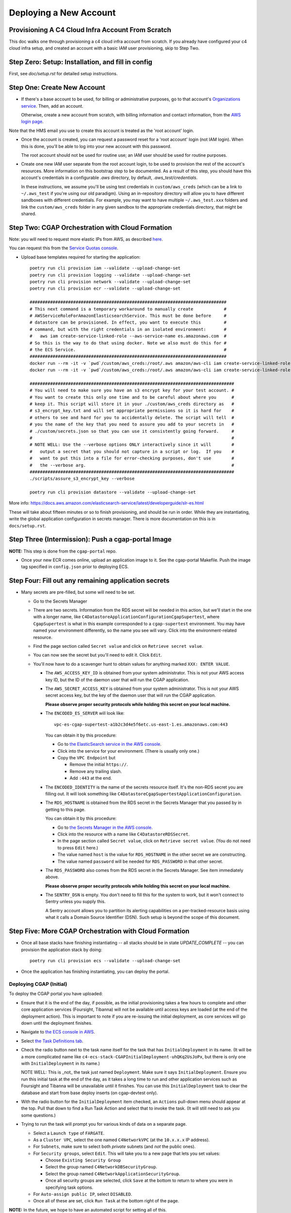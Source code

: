 =======================
Deploying a New Account
=======================
Provisioning A C4 Cloud Infra Account From Scratch
--------------------------------------------------

This doc walks one through provisioning a c4 cloud infra account from scratch. If you already have configured your c4
cloud infra setup, and created an account with a basic IAM user provisioning, skip to Step Two.

Step Zero: Setup: Installation, and fill in config
--------------------------------------------------

First, see `doc/setup.rst` for detailed setup instructions.

Step One: Create New Account
----------------------------

* If there's a base account to be used, for billing or administrative purposes, go to that account's `Organizations
  service <https://console.aws.amazon.com/organizations/home?#/accounts>`_. Then, add an account.

  Otherwise, create a new account from scratch, with billing information and contact information, from the `AWS login
  page <https://aws.amazon.com/>`_.

Note that the HMS email you use to create this account is treated as the 'root account' login.

* Once the account is created, you can request a password reset for a 'root account' login (not IAM login). When this
  is done, you'll be able to log into your new account with this password.

  The root account should not be used for routine use; an IAM user should be used for routine purposes.

* Create one new IAM user separate from the root account login, to be used to provision the rest of the account's
  resources. More information on this bootstrap step to be documented. As a result of this step, you should have this
  account's credentials in a configurable `.aws` directory, by default, `.aws_test/credentials`.

  In these instructions, we assume you'll be using test credentials in ``custom/aws_creds`` (which can be a link to
  ``~/.aws_test`` if you're using our old paradigm). Using an in-repository directory will allow you to have different
  sandboxes with different credentials. For example, you may want to have multiple ``~/.aws_test.xxx`` folders and
  link the ``custom/aws_creds`` folder in any given sandbox to the appropriate credentials directory, that might be
  shared.


Step Two: CGAP Orchestration with Cloud Formation
-------------------------------------------------

Note: you will need to request more elastic IPs from AWS,
as described
`here <https://docs.aws.amazon.com/AWSEC2/latest/UserGuide/elastic-ip-addresses-eip.html>`_.

You can request this from the `Service Quotas console
<https://console.aws.amazon.com/servicequotas/home/services/ec2/quotas>`_.

* Upload base templates required for starting the application::

    poetry run cli provision iam --validate --upload-change-set
    poetry run cli provision logging --validate --upload-change-set
    poetry run cli provision network --validate --upload-change-set
    poetry run cli provision ecr --validate --upload-change-set

    #############################################################################
    # This next command is a temporary workaround to manually create            #
    # AWSServiceRoleForAmazonElasticsearchService. This must be done before     #
    # datastore can be provisioned. In effect, you want to execute this         #
    # command, but with the right credentials in an isolated environment:       #
    #   aws iam create-service-linked-role --aws-service-name es.amazonaws.com  #
    # So this is the way to do that using docker. Note we also must do this for #
    # the ECS Service.                                                          #
    #############################################################################
    docker run --rm -it -v `pwd`/custom/aws_creds:/root/.aws amazon/aws-cli iam create-service-linked-role --aws-service-name es.amazonaws.com
    docker run --rm -it -v `pwd`/custom/aws_creds:/root/.aws amazon/aws-cli iam create-service-linked-role --aws-service-name ecs.amazonaws.com

    ################################################################################
    # You will need to make sure you have an s3 encrypt key for your test account. #
    # You want to create this only one time and to be careful about where you      #
    # keep it. This script will store it in your ./custom/aws_creds directory as   #
    # s3_encrypt_key.txt and will set appropriate permissions so it is hard for    #
    # others to see and hard for you to accidentally delete. The script will tell  #
    # you the name of the key that you need to assure you add to your secrets in   #
    # ./custom/secrets.json so that you can use it consistently going forward.     #
    #                                                                              #
    # NOTE WELL: Use the --verbose options ONLY interactively since it will        #
    #   output a secret that you should not capture in a script or log.  If you    #
    #   want to put this into a file for error-checking purposes, don't use        #
    #   the --verbose arg.                                                         #
    ################################################################################
    ./scripts/assure_s3_encrypt_key --verbose

    poetry run cli provision datastore --validate --upload-change-set

More info: https://docs.aws.amazon.com/elasticsearch-service/latest/developerguide/slr-es.html


These will take about fifteen minutes or so to finish provisioning, and should be run in order.
While they are instantiating, write the global application configuration in secrets manager.
There is more documentation on this is in ``docs/setup.rst``.


Step Three (Intermission): Push a cgap-portal Image
---------------------------------------------------

**NOTE:** This step is done from the ``cgap-portal`` repo.

* Once your new ECR comes online, upload an application image to it.
  See the cgap-portal Makefile. Push the image tag specified in ``config.json`` prior to deploying ECS.


Step Four: Fill out any remaining application secrets
-----------------------------------------------------

* Many secrets are pre-filled, but some will need to be set.

  * Go to the Secrets Manager

  * There are two secrets. Information from the RDS secret will be needed in this action, but we'll start in the
    one with a longer name, like ``C4DatastoreApplicationConfigurationCgapSupertest``, where ``CgapSupertest``
    is what in this example corresponded to a ``cgap-supertest`` environment. You may have named your environment
    differently, so the name you see will vary.  Click into the environment-related resource.

  * Find the page section called ``Secret value`` and click on ``Retrieve secret value``.

  * You can now see the secret but you'll need to edit it. Click ``Edit``.

  * You'll now have to do a scavenger hunt to obtain values for anything marked ``XXX: ENTER VALUE``.

    * The ``AWS_ACCESS_KEY_ID`` is obtained from your system administrator.
      This is not your AWS access key ID, but the ID of the daemon user that will run the CGAP application.

    * The ``AWS_SECRET_ACCESS_KEY`` is obtained from your system administrator.
      This is not your AWS secret access key, but the key of the daemon user that will run the CGAP application.

      **Please observe proper security protocols while holding this secret on your local machine.**

    * The ``ENCODED_ES_SERVER`` will look like::

         vpc-es-cgap-supertest-a1b2c3d4e5f6etc.us-east-1.es.amazonaws.com:443

      You can obtain it by this procedure:

      * Go to `the ElasticSearch service in the AWS console
        <https://console.aws.amazon.com/es/home?region=us-east-1#>`_.
      * Click into the service for your environment. (There is usually only one.)
      * Copy the ``VPC Endpoint`` but

        * Remove the initial ``https://``.
        * Remove any trailing slash.
        * Add ``:443`` at the end.

    * The ``ENCODED_IDENTITY`` is the name of the secrets resource itself. It's the non-RDS secret you are
      filling out. It will look something like
      ``C4DatastoreCgapSupertestApplicationConfiguration``.

    * The ``RDS_HOSTNAME`` is obtained from the RDS secret in the Secrets Manager that
      you passed by in getting to this page.

      You can obtain it by this procedure:

      * Go to `the Secrets Manager in the AWS console
        <https://console.aws.amazon.com/secretsmanager/home?region=us-east-1#!/listSecrets>`_.
      * Click into the resource with a name like ``C4DatastoreRDSSecret``.
      * In the page section called ``Secret value``, click on ``Retrieve secret value``.
        (You do not need to press ``Edit`` here.)
      * The value named ``host`` is the value for ``RDS_HOSTNAME`` in the other secret we are constructing.
      * The value named ``password`` will be needed for ``RDS_PASSWORD`` in that other secret.

    * The ``RDS_PASSWORD`` also comes from the RDS secret in the Secrets Manager. See item immediately above.

      **Please observe proper security protocols while holding this secret on your local machine.**

    * The ``SENTRY_DSN`` is empty. You don't need to fill this for the system to work, but it won't connect to
      Sentry unless you supply this.

      A Sentry account allows you to partition its alerting capabilities on a per-tracked-resource basis
      using what it calls a Domain Source Identifier (DSN). Such setup is beyond the scope of this document.


Step Five: More CGAP Orchestration with Cloud Formation
-------------------------------------------------------

* Once all base stacks have finishing instantiating -- all stacks should be in state `UPDATE_COMPLETE` -- you can
  provision the application stack by doing::

     poetry run cli provision ecs --validate --upload-change-set


* Once the application has finishing instantiating, you can deploy the portal.

Deploying CGAP (Initial)
~~~~~~~~~~~~~~~~~~~~~~~~

To deploy the CGAP portal you have uploaded:

* Ensure that it is the end of the day, if possible, as the initial provisioning takes a few hours to complete and
  other core application services (Foursight, Tibanna) will not be available until access keys are loaded (at the
  end of the deployment action). This is important to note if you are re-issuing the initial deployment, as core
  services will go down until the deployment finishes.

* Navigate to `the ECS console in AWS <https://console.aws.amazon.com/ecs/home?region=us-east-1#/taskDefinitions>`_.

* Select `the Task Definitions tab <https://console.aws.amazon.com/ecs/home?region=us-east-1#/taskDefinitions>`_.

* Check the radio button next to the task name itself for the task that has ``InitialDeployment`` in its name.
  (It will be a more complicated name like ``c4-ecs-stack-CGAPInitialDeployment-uhQKq2UsJoPx``, but there is only
  one with ``InitialDeployment`` in its name.)

  NOTE WELL: This is _not_ the task just named ``Deployment``. Make sure it says ``InitialDeployment``.
  Ensure you run this initial task at the end of the day, as it takes a long time to run and other application
  services such as Foursight and Tibanna will be unavailable until it finishes. You can use this
  ``InitialDeployment`` task to clear the database and start from base deploy inserts (on cgap-devtest only).

* With the radio button for the ``InitialDeployment`` item checked, an ``Actions`` pull-down menu should appear
  at the top. Pull that down to find a Run Task Action and select that to invoke the task. (It will still need to
  ask you some questions.)

* Trying to run the task will prompt you for various kinds of data on a separate page.

  * Select a ``Launch type`` of ``FARGATE``.

  * As a ``Cluster VPC``, select the one named ``C4NetworkVPC`` (at the ``10.x.x.x`` IP address).

  * For ``Subnets``, make sure to select both *private* subnets (and *not* the public ones).

  * For ``Security groups``, select ``Edit``. This will take you to a new page that lets you set values:

    * Choose ``Existing Security Group``
    * Select the group named ``C4NetworkDBSecurityGroup``.
    * Select the group named ``C4NetworkApplicationSecurityGroup``.
    * Once all security groups are selected, click ``Save`` at the bottom to return to where
      you were in specifying task options.

  * For ``Auto-assign public IP``, select ``DISABLED``.

  * Once all of these are set, click ``Run Task`` at the bottom right of the page.

**NOTE:** In the future, we hope to have an automated script for setting all of this.

At this point you'll have to wait briefly for provisioning. You can navigate back to
`the Clusters tab of the ECS console in AWS <https://console.aws.amazon.com/ecs/home?region=us-east-1#/clusters>`_,
and select the stack you're building. It might have a name that looks like
``c4-ecs-stack-cgapsupertest-Id3abyB8OGv1``.  On the page for that stack, select the ``Tasks`` tab,
you can see the status of running tasks. Wait for them to not be in state ``PROVISIONING``.

With this task run, once the deployment container is online,
logs will immediately stream to the task, and Cloudwatch.

Deploying CGAP (Routine)
~~~~~~~~~~~~~~~~~~~~~~~~

Nearly all of the above information for the ``InitialDeployment`` task is the same for "routine" deployments.
Use the ``DeploymentTask`` to run "standard" CGAP deployment actions, including ElasticSearch
re-mapping and access key rotation. Routine deployment should be run every time a change to the data model is made,
but should in the meantime just be put on an automated schedule like our legacy deployments.

Step Six: Finalizing CGAP Configuration
----------------------------------------

At this point, the application and its required resources have come online. Here, we upload env configuration to enable
foursight checks on the application.

As part of the datastore provisioning, your new S3 buckets are online. There's a global application S3 bucket, as
referenced in C4DatastoreExports.FOURSIGHT_APPLICATION_VERSION_BUCKET. The name of your C4 deployment's global
application bucket can be found on the 'Outputs' tab of your datastore CloudFormation stack.

In this bucket, you will need to create a file corresponding to each environment you plan to use (probably just one).
So if your global application S3 bucket is ``myorg-foursight-cgap-myenv-envs`` then you will want to visit
that bucket in the AWS Console for S3 and upload a file that contains::

    {
        "fourfront": "<your-http-cgap-domain-here-with-no-trailing-slash>",
        "es": "<your-https-elasticsearch-url-here-with-:443-and-no-trailing-slash>",
        "ff_env": "<env-name>"
    }

The file ``.chalice/cgap-mastertest`` contains an example of what is loaded into our initial test account at
``s3://foursight-cgap-mastertest-envs/cgap-mastertest``, but the specific name of the bucket to load into is
different in each account because s3 namespacing requires that. Rather than manage this manually there
is an automatic tool to help. Note that if you are uploading to an encrypted environment, set the
``"s3.encrypt_key_id"`` option in ``config.json`` and pass the ``--encrypted`` argument.

To provision this bucket do::

    assure-global-bucket-env --env_name <env-name>

It should interactively confirm the environment that it will upload, and what account it will upload into.
If the global env bucket has not been created yet for that account, it will complain, but that should have
happened in the datastore stack.

You'll also need to initialize the foursight checks for your environment. This will create the file
``vendor/check_setup.py`` that you need for use with Foursight. To do this, do::

    resolve-foursight-checks

(The ``resolve-foursight-checks`` command copies ``check_setup.template.json`` into ``vendor/check_setup.json``,
replacing ``"<env-name>"`` with your chosen environment name, which is taken from the setting of ``ENCODED_BS_ENV``
in your ``config.json``.)

At this point, you should be ready to deploy foursight. To do so, use this command::

    source custom/aws_creds/test_creds.sh
    poetry run cli provision foursight --upload-change-set
    #############################################################################################################
    # NOTE: It should no longer be necessary to add an environment variable here, such as:                      #
    #       GLOBAL_BUCKET_ENV=foursight-cgap-mastertest-envs                                                    #
    #       Instead you should add entries for "GLOBAL_BUCKET_ENV" and "GLOBAL_ENV_BUCKET" to your config.json  #
    #       (The name is in transition, so for now please set both names. Eventually ony GLOBAL_ENV_BUCKET      #
    #       will be needed.)                                                                                    #
    #       It should also no longer be necessary to provide --output-file out/foursight-dev-tmp/ --stage dev   #
    #       on the command line because these are now the default for this provision operation.                 #
    # NOTE: Will wants an explanation of 'dev' vs 'prod' here.                                                  #
    #############################################################################################################

* Go to the console and execute the change set.

**NOTE WELL:** This will ALWAYS not entirely succeed on the first attempt.
Some information is only available after completely executing the first change set.
We'll change that in the future.
For now, you'll need to run this a second time once various values have been created.

* Deploy the deployment action a second time, same as the first::

   poetry run cli provision foursight --upload-change-set

* Of course you'll have to go to the console and execute the change set.

At this point, Foursight should be working.

**NOTE:**
You may not be able to login without registering the generated domain with auth0.
To see the URL use::

    show-foursight-url

The output should look like::

    https://pme0nsfegf.execute-api.us-east-1.amazonaws.com/api/view/cgap-mastertest-kmp

To open the URL instead, use::

    open-foursight-url

Note that if you have orchestrated with S3 + KMS encryption enabled see ``encryption.rst``
for additional needed setup.

Step Seven: Deploying Tibanna Zebra
-----------------------------------

Now it is time to provision Tibanna in this account for CGAP. Ensure test creds are active, in particular the
correct ``GLOBAL_BUCKET_ENV`` and ``S3_ENCRYPT_KEY``, then deploy Tibanna. Note that all of the following steps
take some significant time so should be run in parallel if possible. Note additionally that the
credentials for the account you're deploying into must be active for all subsequent steps::

    source custom/aws_creds/test_creds.sh
    tibanna_cgap deploy_zebra --subnets <private_subnet> -r <application_security_group> -e <env_name>

In the following steps, you don't have to re-run the ``source`` command to get new of your credentials,
*but* it's very critical
that this be done so  you're not posting to the wrong account. As such, we show that step redundantly at
each point.

If you have ENV_NAME set correctly as an environment variable, you can accomplish this by doing::

    source custom/aws_creds/test_creds.sh
    tibanna_cgap deploy_zebra --subnets `network-attribute PrivateSubnetA` -e $ENV_NAME -r `network-attribute ApplicationSecurityGroup`


While the tibanna deploy is happening, you may want to do this next step in another shell window.

**IMPORTANT NOTE:**  If you use a different shell, **it is critical** that you re-select the same directory
as you were in ``(your 4dn-cloud-infra`` repository) **and also** re-run the ``source`` command
to get new credentials in that window. Even if you think it's redundant, it's advisable to do it anyway to
avoid error. It's very low-cost and avoids a lot of headache.

For this next step, you need the ``aws`` command line operation to be functioning. If you have any problems with
that, you may need to run this script::

    scripts/assure-awscli

Next you'll need to transfer the public reference files from the 4DN main account buckets into the new
account files bucket. This step can take as much as 45-60 minutes if you have not previously copied some or
all of the indicated files::

    source custom/aws_creds/test_creds.sh
    aws s3 sync s3://cgap-reference-file-registry s3://<new_application_files_bucket>

Then, clone the cgap-pipeline repo, checkout the version you want to deploy (v24 as of writing) and upload
the bioinformatics metadata to the portal. (This example again assumes the environment variable ENV_NAME
is set correctly. If you have already sourced your credentials, that part doesn't have to be repeated, but
it's critical to have done it, so we include that here redundantly to avoid problems.) ECR images will also
be posted, so ensure ``$AWS_REGION`` is set.::

    source custom/aws_creds/test_creds.sh
    python post_patch_to_portal.py --ff-env=$ENV_NAME --del-prev-version --ugrp-unrelated

Note that the above post/patch process must be repeated from the cgap-sv-pipeline repo as well.

Finally, push the tibanna-awsf image to the newly created ECR Repository in the new account::

    ./scripts/upload_tibanna_awsf

Once the above steps have completed after 20 mins or so, it is time to test it out. Navigate to
Foursight and trigger the md5 check - this will run the md5 step on the reference files. You should be able
to track the progress from the Step Function console or CloudWatch. It should not take more than a few minutes
for the small files. Once this is done, the portal is ready to analyze cases. One should consider requesting an
increase in the spot instance allocation limits as well if the account is intended to run at scale.

Step Eight: NA12879 Demo Analysis
---------------------------------

NOTE: this step requires access keys to current CGAP production (cgap.hms.harvard.edu).

With Tibanna deployed we are now able to run the demo analysis using NA12879. The raw files for this case are
transferred as part of the reference file registry, so we just need to provision the metadata.::

    poetry run fetch-file-items GAPCAKQB9FPJ --post --keyfile ~/.cgap-keys.json --keyname-from fourfront-cgap --keyname-to <new_env_name>
    poetry run submit-metadata-bundle test_data/na_12879/na12879_accessioning.xlsx --s <portal_url>

At this point you have a case for the NA12879 WGS Trio analysis and can upload a MetaWorkflowRun
(meta_wfr) for the pipeline run. Use the provided command to create a meta_wfr for the demo
analysis.::

    poetry run create-demo-metawfr <case_uuid> --post-metawfr --patch-case

Once this is done, navigate to Foursight and execute the ``Metawfrs to run`` check and associated
action, which will kick the pipeline. If a step fails due to spot interruption or other failure,
you can re-kick the failed steps by executing the ``Failed Metawfrs`` check and associated action.
The steps will restart on the next automated run of the ``Metawfrs to run`` check, which runs
every 15 minutes. You can manually run this check and associated action to immediately trigger
the restart.

Once the output VCF has been ingested, the pipeline is considered complete and variants can be
interpreted through the portal.

Step Nine: Enable Higlass
-------------------------

In order for Higlass views to work, some CORS configuration is required. In the current main (4dn-dcic) account,
add the new portal URL to the ``AllowedOrigins`` block in the existing CORS policy. In the orchestrated account,
add the following CORS policy to the ``wfoutput`` bucket (for bam visualization), replacing the sample
MSA URL with the new URL.::

    [
        {
            "AllowedHeaders": [
                "*"
            ],
            "AllowedMethods": [
                "GET"
            ],
            "AllowedOrigins": [,
                "https://cgap-msa.hms.harvard.edu"
            ],
            "ExposeHeaders": []
        }
    ]

Step Ten: Open Support Tickets
------------------------------

Some support tickets must be opened at orchestration time in order for CGAP to run properly.
Namely, two cases should be open:

* Spot instance limit increase to a significantly higher value (such as 9000)
* Disable ES hourly snapshots

The first will enable CGAP to run pipeline at a higher degree of parallelization using
more spot instances. The second will make it so that internal AWS snapshots of the ES
cluster are only done daily, not hourly. Hourly snapshots are known to impede performance
and cause APIs to fail.

Step Eleven: Configure HTTPS
----------------------------

Production environments require HTTPS. There are several steps required to
enabling HTTPS connections to CGAP, and some important caveats. The most
important detail to note is that at this time we terminate HTTPS at the
Application Load Balancer in our public subnets. This means that HTTP traffic
is traveling unencrypted within our network to portal API workers. Full
end-to-end encryption on that path is not supported at this time, but is a
high priority feature.

First, note the DNS A Record of the Load Balancer created. This record will
be needed for registering a CNAME. DBMI IT has a small form you can fill out
to request a CNAME record for the desired domain. You want this new
domain to point to the A record of the load balancer. Once acquired, you
should then be able to send HTTP traffic to the new CNAME. At this point,
generate a CSR for the new domain and send it to DBMI IT, who will respond
with the certificate. Import the certificate into ACM and associate it with
the load balancer. Modify the listener rule on the load balancer for port 80
to automatically redirect all HTTP traffic to HTTPS.

Note that there is additional internal documentation on this process in
Confluence.

Note additionally that Nginx configuration updates may be necessary,
especially if using non-standard domains (see cgap-portal nginx.conf).

Once the certificate has been enabled, modify the port 80 load balancer
listener to redirect HTTP traffic to HTTPS. Note that this will effectively
disable the load balancer URL - update the foursight environment file to use
the HTTPS URL to account for this.
